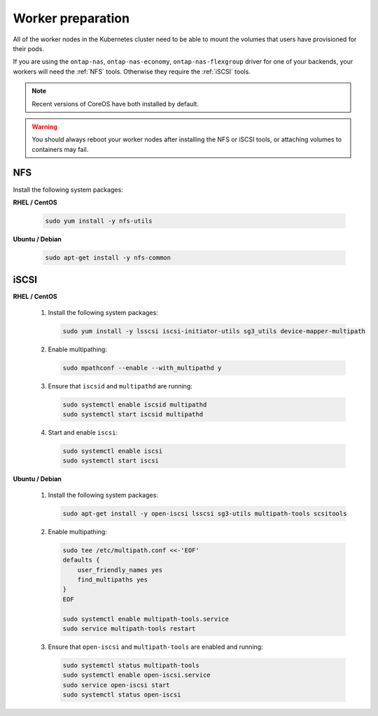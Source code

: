 ##################
Worker preparation
##################

All of the worker nodes in the Kubernetes cluster need to be able to mount the
volumes that users have provisioned for their pods.

If you are using the ``ontap-nas``, ``ontap-nas-economy``, ``ontap-nas-flexgroup`` driver for one of
your backends, your workers will need the :ref:`NFS` tools. Otherwise they
require the :ref:`iSCSI` tools.

.. note::
  Recent versions of CoreOS have both installed by default.

.. warning::
  You should always reboot your worker nodes after installing the NFS or iSCSI
  tools, or attaching volumes to containers may fail.

NFS
===

Install the following system packages:

**RHEL / CentOS**

  .. code-block:: bash

    sudo yum install -y nfs-utils

**Ubuntu / Debian**

  .. code-block:: bash

    sudo apt-get install -y nfs-common

iSCSI
=====

**RHEL / CentOS**

  #. Install the following system packages:

     .. code-block:: bash

       sudo yum install -y lsscsi iscsi-initiator-utils sg3_utils device-mapper-multipath

  #. Enable multipathing:

     .. code-block:: bash

       sudo mpathconf --enable --with_multipathd y

  #. Ensure that ``iscsid`` and ``multipathd`` are running:

     .. code-block:: bash

       sudo systemctl enable iscsid multipathd
       sudo systemctl start iscsid multipathd

  #. Start and enable ``iscsi``:

     .. code-block:: bash

       sudo systemctl enable iscsi
       sudo systemctl start iscsi

**Ubuntu / Debian**

  #. Install the following system packages:

     .. code-block:: bash

       sudo apt-get install -y open-iscsi lsscsi sg3-utils multipath-tools scsitools

  #. Enable multipathing:

     .. code-block:: bash

       sudo tee /etc/multipath.conf <<-'EOF'
       defaults {
           user_friendly_names yes
           find_multipaths yes
       }
       EOF
       
       sudo systemctl enable multipath-tools.service
       sudo service multipath-tools restart

  #. Ensure that ``open-iscsi`` and ``multipath-tools`` are enabled and running:

     .. code-block:: bash
       
       sudo systemctl status multipath-tools
       sudo systemctl enable open-iscsi.service
       sudo service open-iscsi start
       sudo systemctl status open-iscsi
